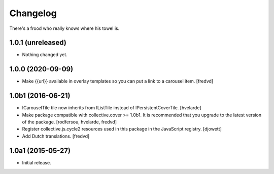 Changelog
=========

There's a frood who really knows where his towel is.

1.0.1 (unreleased)
------------------

- Nothing changed yet.


1.0.0 (2020-09-09)
------------------

- Make {{url}} available in overlay templates so you can put a link to a carousel item. [fredvd]

1.0b1 (2016-06-21)
------------------

- ICarouselTile tile now inherits from IListTile instead of IPersistentCoverTile.
  [hvelarde]

- Make package compatible with collective.cover >= 1.0b1.
  It is recommended that you upgrade to the latest version of the package.
  [rodfersou, hvelarde, fredvd]

- Register collective.js.cycle2 resources used in this package in the JavaScript registry.
  [djowett]

- Add Dutch translations.
  [fredvd]


1.0a1 (2015-05-27)
------------------

- Initial release.
